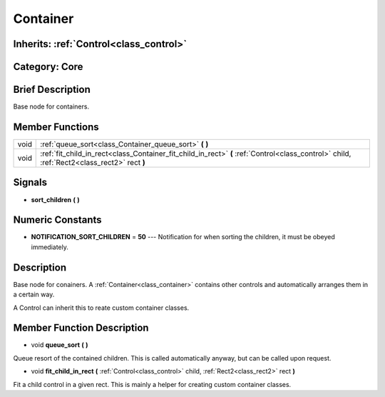 .. _class_Container:

Container
=========

Inherits: :ref:`Control<class_control>`
---------------------------------------

Category: Core
--------------

Brief Description
-----------------

Base node for containers.

Member Functions
----------------

+-------+-----------------------------------------------------------------------------------------------------------------------------------------------+
| void  | :ref:`queue_sort<class_Container_queue_sort>`  **(** **)**                                                                                    |
+-------+-----------------------------------------------------------------------------------------------------------------------------------------------+
| void  | :ref:`fit_child_in_rect<class_Container_fit_child_in_rect>`  **(** :ref:`Control<class_control>` child, :ref:`Rect2<class_rect2>` rect  **)** |
+-------+-----------------------------------------------------------------------------------------------------------------------------------------------+

Signals
-------

-  **sort_children**  **(** **)**

Numeric Constants
-----------------

- **NOTIFICATION_SORT_CHILDREN** = **50** --- Notification for when sorting the children, it must be obeyed immediately.

Description
-----------

Base node for conainers. A :ref:`Container<class_container>` contains other controls and automatically arranges them in a certain way.

A Control can inherit this to reate custom container classes.

Member Function Description
---------------------------

.. _class_Container_queue_sort:

- void  **queue_sort**  **(** **)**

Queue resort of the contained children. This is called automatically anyway, but can be called upon request.

.. _class_Container_fit_child_in_rect:

- void  **fit_child_in_rect**  **(** :ref:`Control<class_control>` child, :ref:`Rect2<class_rect2>` rect  **)**

Fit a child control in a given rect. This is mainly a helper for creating custom container classes.


